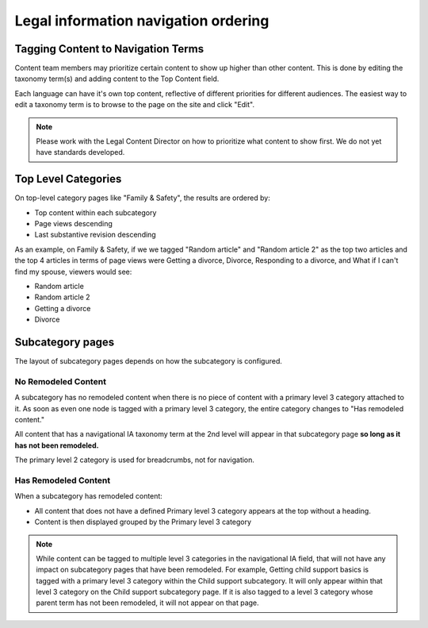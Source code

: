 ======================================
Legal information navigation ordering
======================================

Tagging Content to Navigation Terms
=======================================
Content team members may prioritize certain content to show up higher than other content.
This is done by editing the taxonomy term(s) and adding content to the Top Content field.

.. image:: ../assets/top_content_edit.png

Each language can have it's own top content, reflective of different priorities for different audiences. The easiest way to edit a taxonomy term is to browse to the page on the site and click "Edit".

.. note:: Please work with the Legal Content Director on how to prioritize what content to show first. We do not yet have standards developed.


Top Level Categories
===================

On top-level category pages like "Family & Safety", the results are ordered by:

* Top content within each subcategory
* Page views descending
* Last substantive revision descending

As an example, on Family & Safety, if we we tagged "Random article" and "Random article 2" as the top two articles and the top 4 articles in terms of page views were Getting a divorce, Divorce, Responding to a divorce, and What if I can't find my spouse, viewers would see:

* Random article
* Random article 2
* Getting a divorce
* Divorce

Subcategory pages
====================

The layout of subcategory pages depends on how the subcategory is configured. 

No Remodeled Content
-------------------------

A subcategory has no remodeled content when there is no piece of content with a primary level 3 category attached to it. As soon as even one node is tagged with a primary level 3 category, the entire category changes to "Has remodeled content."

All content that has a navigational IA taxonomy term at the 2nd level will appear in that subcategory page **so long as it has not been remodeled.**

The primary level 2 category is used for breadcrumbs, not for navigation.


Has Remodeled Content
--------------------------

When a subcategory has remodeled content:

* All content that does not have a defined Primary level 3 category appears at the top without a heading.
* Content is then displayed grouped by the Primary level 3 category

.. note:: While content can be tagged to multiple level 3 categories in the navigational IA field, that will not have any impact on subcategory pages that have been remodeled. For example, Getting child support basics is tagged with a primary level 3 category within the Child support subcategory. It will only appear within that level 3 category on the Child support subcategory page. If it is also tagged to a level 3 category whose parent term has not been remodeled, it will not appear on that page.





